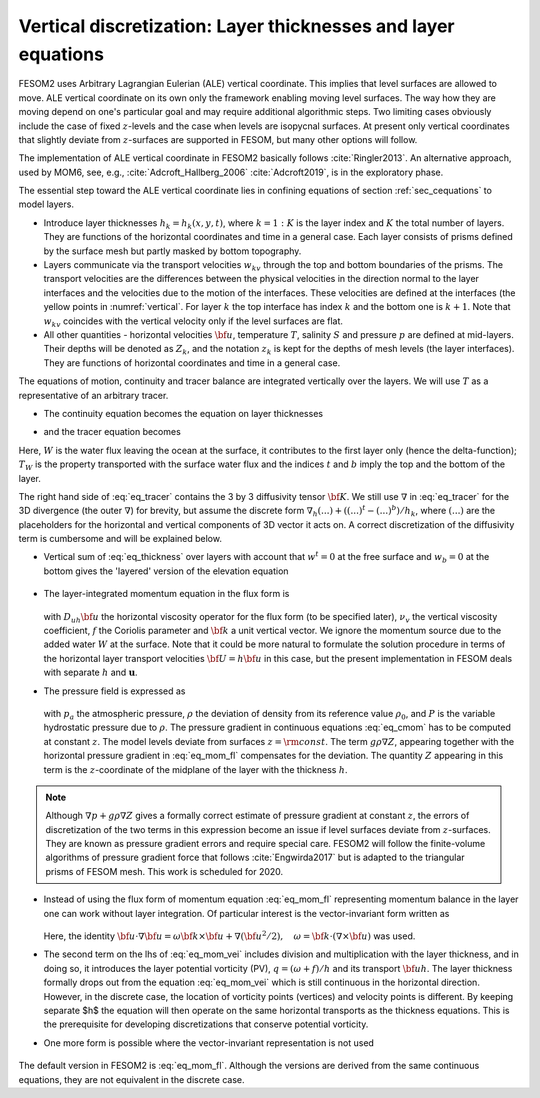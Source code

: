 .. _vertical_discretization

Vertical discretization: Layer thicknesses and layer equations
**************************************************************

FESOM2 uses Arbitrary Lagrangian Eulerian (ALE) vertical coordinate. This implies that level surfaces are allowed to move. ALE vertical coordinate on its own only the framework enabling moving level surfaces. The way how they are moving depend on one's particular goal and may require additional algorithmic steps. Two limiting cases obviously include the case of fixed :math:`z`-levels and the case when levels are isopycnal surfaces. At present only vertical coordinates that slightly deviate from :math:`z`-surfaces are supported in FESOM, but many other options will follow.

The implementation of ALE vertical coordinate in FESOM2 basically follows  :cite:`Ringler2013`. An alternative approach, used by MOM6, see, e.g., :cite:`Adcroft_Hallberg_2006` :cite:`Adcroft2019`, is in the exploratory phase.

The essential step toward the ALE vertical coordinate lies in confining equations of section :ref:`sec_cequations` to model layers.

- Introduce layer thicknesses :math:`h_k=h_k(x,y,t)`, where :math:`k=1:K` is the layer index and :math:`K` the total number of layers. They are functions of the horizontal coordinates and time in a general case. Each layer consists of prisms defined by the surface mesh but partly masked by bottom topography.

- Layers communicate via the transport velocities :math:`w_{kv}` through the top and bottom boundaries of the prisms. The transport velocities are the differences between the physical velocities in the direction normal to the layer interfaces and the velocities due to the motion of the interfaces. These velocities are defined at the interfaces (the yellow points in :numref:`vertical`. For layer :math:`k` the top interface has index :math:`k` and the bottom one is :math:`k+1`. Note that :math:`w_{kv}` coincides with the vertical velocity only if the level surfaces are flat.

- All other quantities - horizontal velocities :math:`{\bf u}`, temperature :math:`T`, salinity :math:`S` and pressure :math:`p` are defined at mid-layers. Their depths will be denoted as :math:`Z_k`, and the notation :math:`z_k` is kept for the depths of mesh levels (the layer interfaces). They are functions of horizontal coordinates and time in a general case.

The equations of motion, continuity and tracer balance are integrated vertically over the layers. We will use :math:`T` as a representative of an arbitrary tracer.


- The continuity equation becomes the equation on layer thicknesses

.. math::
   \partial_t h_k+\nabla\cdot({\bf u}h)_k+(w^{t}-w^b)_k+W\delta_{k1}=0,
   :label: eq_thickness


- and the tracer equation becomes

.. math::
   \partial_t(hT)_k+\nabla\cdot({\bf u}hT)_k+(w^{t}T^t-w^bT^b)_k+WT_W\delta_{k1}=\nabla\cdot h_k{\bf K}\nabla T_k.
   :label: eq_tracer


Here, :math:`W` is the water flux leaving the ocean at the surface, it contributes to the first layer only (hence the delta-function); :math:`T_W` is the property transported with the surface water flux and the indices :math:`t` and :math:`b` imply the top and the bottom of the layer.

The right hand side of :eq:`eq_tracer` contains the 3 by 3 diffusivity tensor :math:`{\bf K}`. We still use :math:`\nabla` in :eq:`eq_tracer` for the 3D divergence (the outer :math:`\nabla`) for brevity, but assume the discrete form :math:`\nabla_h(...)+((...)^t-(...)^b)/h_k`, where :math:`(...)` are the placeholders for the horizontal and vertical components of 3D vector it acts on. A correct discretization of the diffusivity term is cumbersome and will be explained below.

- Vertical sum of :eq:`eq_thickness` over layers with account that :math:`w^t=0` at the free surface and :math:`w_b=0` at the bottom gives the 'layered' version of the elevation equation

   .. math::
      \partial_t\eta+\nabla_h\cdot\sum_kh_k{\bf u}_k+W=0.
      :label: eq_eta

- The layer-integrated momentum equation in the flux form is

      .. math::
         \partial_t(h{\bf u})+\nabla_h\cdot(h{\bf u u})+w^t{\bf u}^t-w^b{\bf u}^b+
         f{\bf k}\times{\bf u}h +h(\nabla_h p+g\rho\nabla Z)/\rho_0=  \nonumber \\ D_{uh}{\bf u}+(\nu_v\partial_z{\bf u})^t-(\nu_v\partial_z{\bf u})^b,
         :label: eq_mom_fl

  with :math:`D_{uh}{\bf u}` the horizontal viscosity operator for the flux form (to be specified later), :math:`\nu_v` the vertical viscosity coefficient, :math:`f` the Coriolis parameter and :math:`{\bf k}` a unit vertical vector. We ignore the momentum source due to the added water :math:`W` at the surface. Note that it could be more natural to formulate the solution procedure in terms of the horizontal layer transport velocities :math:`{\bf U}=h{\bf u}` in this case, but the present implementation in FESOM deals with separate :math:`h` and :math:`\mathbf{u}`.

- The pressure field is expressed as

      .. math::
         p=g\rho_0\eta+P, \quad P_{1}=p_a+g\rho_1h_1/2, \quad P_k=P_{k-1}+g(\rho_{k-1}h_{k-1}+ \rho_kh_k)/2.
         :label: eq_pressure

  with :math:`p_a` the atmospheric pressure, :math:`\rho` the deviation of density from its reference value :math:`\rho_0`, and :math:`P` is the variable hydrostatic pressure due to :math:`\rho`. The pressure gradient in continuous equations :eq:`eq_cmom` has to be computed at constant :math:`z`. The model levels deviate from surfaces :math:`z=\rm{const}`. The term :math:`g\rho\nabla Z`, appearing together with the horizontal pressure gradient in :eq:`eq_mom_fl` compensates for the deviation. The quantity :math:`Z` appearing in this term is the :math:`z`-coordinate of the midplane of the layer with the thickness :math:`h`.

.. note::
   Although :math:`\nabla p+g\rho\nabla Z` gives a formally correct estimate of pressure gradient at constant :math:`z`, the errors of discretization of the two terms in this expression become an issue if level surfaces deviate from :math:`z`-surfaces. They are known as pressure gradient errors and require special care. FESOM2 will follow the finite-volume algorithms of pressure gradient force that follows :cite:`Engwirda2017` but is adapted to the triangular prisms of FESOM mesh. This work is scheduled for 2020.

- Instead of using the flux form of momentum equation :eq:`eq_mom_fl` representing momentum balance in the layer one can work without layer integration. Of particular interest is the vector-invariant form written as

      .. math::
         \partial_t{\bf u}+\frac{\omega+f}{h}{\bf k}\times{\bf u}h+((w\partial_z{\bf u})^t+(w\partial_z{\bf u})^b)/2 +\nabla (p/\rho_0+{\bf u}^2/2)+g\rho\nabla Z/\rho_0= \nonumber \\ D_u{\bf u}+((\nu_v\partial_z{\bf u})^t-(\nu_v\partial_z{\bf u})^b)/h.
         :label: eq_mom_vei

  Here, the identity :math:`{\bf u}\cdot\nabla{\bf u}=\omega{\bf k}\times{\bf u}+\nabla({\bf u}^2/2),\quad \omega={\bf k}\cdot(\nabla\times{\bf u})` was used.

- The second term on the lhs of :eq:`eq_mom_vei` includes division and multiplication with the layer thickness, and in doing so, it introduces the layer potential vorticity (PV), :math:`q=(\omega+f)/h` and its transport :math:`{\bf u}h`. The layer thickness formally drops out from the equation :eq:`eq_mom_vei` which is still continuous in the horizontal direction. However, in the discrete case, the location of vorticity points (vertices) and velocity points is different. By keeping separate $h$ the equation will then operate on the same horizontal transports as the thickness equations. This is the prerequisite for developing discretizations that conserve potential vorticity.

- One more form is possible where the vector-invariant representation is not used

      .. math::
         \partial_t({\bf u})+\nabla\cdot({\bf u u})+(w^t{\bf u}^t-w^b{\bf u}^b)/h+
         f{\bf k}\times{\bf u} +(\nabla p+g\rho\nabla Z)/\rho_0=  \nonumber \\ D_{u}{\bf u}+(A_v\partial_z{\bf u})^t-(A_v\partial_z{\bf u})^b/h.
         :label: eq_mom_f2

The default version in FESOM2 is :eq:`eq_mom_fl`. Although the versions are derived from the same continuous equations, they are not equivalent in the discrete case.

